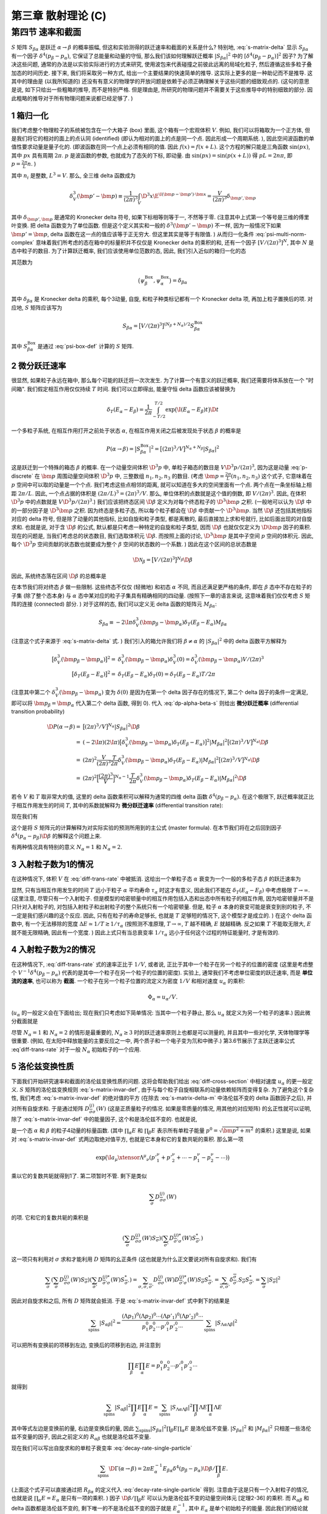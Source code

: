 
.. only:: html

    .. math::
        \renewenvironment{equation*}
        {\begin{equation}\begin{aligned}}
        {\end{aligned}\end{equation}}
        \renewcommand{\gg}{>\!\!>}
        \renewcommand{\ll}{<\!\!<}
        \newcommand{\I}{\mathrm{i}}
        \newcommand{\D}{\mathrm{d}}
        \renewcommand{\C}{\mathrm{C}}
        \newcommand{\dt}{\frac{\D}{\D t}}
        \newcommand{\E}{\mathrm{e}}
        \newcommand{\xtensor}[3]{{#1}#2 {\vphantom{#1}}#3}
        \renewcommand{\bm}{\boldsymbol}
    

第三章 散射理论 (C)
===================

第四节 速率和截面
-----------------

:math:`S` 矩阵 :math:`S_{\beta\alpha}` 是跃迁 :math:`\alpha \to \beta` 的概率振幅, 但这和实验测得的跃迁速率和截面的关系是什么? 特别地, :eq:`s-matrix-delta` 显示 :math:`S_{\beta\alpha}` 有一个因子 :math:`\delta^4(p_\beta - p_\alpha)`, 它保证了总能量和动量的守恒, 那么我们该如何理解跃迁概率 :math:`|S_{\beta\alpha}|^2` 中的 :math:`[\delta^4(p_\beta - p_\alpha)]^2` 因子? 为了解决这些问题, 通常的办法是以实验实际进行的方式来研究, 使用波包来代表碰撞之前彼此远离的局域化粒子, 然后遵循这些多粒子叠加态的时间历史. 接下来, 我们将采取另一种方式, 给出一个主要结果的快速简单的推导. 这实际上更多的是一种助记而不是推导. 这其中的理由是 (以我所知道的) 还没有有意义的物理学的开放问题是依赖于必须正确理解关于这些问题的细致观点的. (这句的意思是说, 如下只给出一些粗略的推导, 而不是特别严格. 但是理由是, 所研究的物理问题并不需要关于这些推导中的特别细致的部分. 因此粗略的推导对于所有物理问题来说都已经足够了. )

1 箱归一化
^^^^^^^^^^

我们考虑整个物理粒子的系统被包含在一个大箱子 (box) 里面, 这个箱有一个宏观体积 :math:`V`. 例如, 我们可以将箱取为一个正方体, 但是我们将它的相对的面上的点认同 (identified) (即认为相对的面上的点是同一个点. 因此形成一个周期系统. ), 因此空间波函数的单值性要求动量是量子化的. (即波函数在同一个点上必须有相同的值. 因此 :math:`f(x) = f(x + L)`. 这个方程的解只能是三角函数 :math:`\sin(px)`, 其中 :math:`px` 具有周期 :math:`2\pi`. :math:`p` 是波函数的参数, 也就成为了态矢的下标, 即动量. 由 :math:`\sin(px) = \sin(p(x + L))` 得 :math:`pL = 2n\pi`, 即 :math:`p = \frac{2\pi}{L} n`. )

.. math::
    \bm{p} = \frac{2\pi}{L}(n_1, n_2, n_3)
    :label: p-discrete

其中 :math:`n_i` 是整数, :math:`L^3 = V`. 那么, 全三维 delta 函数成为

.. math::
    \delta^3_V(\bm{p}'-\bm{p}) \equiv \frac{1}{(2\pi)^3} \int_V \D^3 x \E^{\I(\bm{p} - \bm{p}')\cdot \bm{x}} = \frac{V}{(2\pi)^3} \delta_{\bm{p}',\bm{p}}

其中 :math:`\delta_{\bm{p}',\bm{p}}` 是通常的 Kronecker delta 符号, 如果下标相等则等于一, 不然等于零. (注意其中上式第一个等号是三维的傅里叶变换. 把 delta 函数变为了单位函数. 但是这个定义其实和一般的 :math:`\delta^3(\bm{p}'-\bm{p})` 不一样, 因为一般情况下如果 :math:`\bm{p}' = \bm{p}`, delta 函数在这一点的值应该等于正无穷大. 但这里其实是等于有限值. ) 从而归一化条件 :eq:`psi-multi-norm-complex` 意味着我们所考虑的态在箱中的标量积并不仅仅是 Kronecker delta 的乘积的和, 还有一个因子 :math:`[V/(2\pi)^3]^N`, 其中 :math:`N` 是态中粒子的数目. 为了计算跃迁概率, 我们应该使用单位范数的态, 因此, 我们引入近似的箱归一化的态

.. math::
    \psi_\alpha^{\mathrm{Box}} \equiv \big[ (2\pi)^3/V \big]^{N_\alpha/2} \psi_\alpha
    :label: psi-box-def

其范数为

.. math::
    \big( \psi_\beta^{\mathrm{Box}}, \psi_\alpha^{\mathrm{Box}}\big) = \delta_{\beta\alpha}

其中 :math:`\delta_{\beta\alpha}` 是 Kronecker delta 的乘积, 每个3动量, 自旋, 和粒子种类标记都有一个 Kronecker delta 项, 再加上粒子置换后的项. 对应地, :math:`S` 矩阵应该写为

.. math::
    S_{\beta\alpha} = \big[ V/(2\pi)^3 \big]^{(N_\beta + N_\alpha)/2} S_{\beta\alpha}^{\mathrm{Box}}

其中 :math:`S_{\beta\alpha}^{\mathrm{Box}}` 是通过 :eq:`psi-box-def` 计算的 :math:`S` 矩阵.

2 微分跃迁速率
^^^^^^^^^^^^^^

很显然, 如果粒子永远在箱中, 那么每个可能的跃迁将一次次发生. 为了计算一个有意义的跃迁概率, 我们还需要将体系放在一个 "时间箱". 我们假定相互作用仅仅持续 :math:`T` 时间. 我们可以立即得出, 能量守恒 delta 函数应该被替换为

.. math::
    \delta_T(E_\alpha - E_\beta) = \frac{1}{2\pi} \int_{-T/2}^{T/2} \exp\big( \I (E_\alpha - E_\beta) t \big) \D t

一个多粒子系统, 在相互作用打开之前处于状态 :math:`\alpha`, 在相互作用关闭之后被发现处于状态 :math:`\beta` 的概率是

.. math::
    P(\alpha \to \beta) = \big| S_{\beta\alpha}^{\mathrm{Box}} \big|^2
        = \big[ (2\pi)^3/V \big]^{N_\alpha + N_\beta} |S_{\beta\alpha}|^2

这是跃迁到一个特殊的箱态 :math:`\beta` 的概率. 在一个动量空间体积 :math:`\D^3 p` 中, 单粒子箱态的数目是 :math:`V \D^3 p/(2\pi)^3`, 因为这是动量 :eq:`p-discrete` 在 :math:`\bm{p}` 周围动量空间体积 :math:`\D^3 p` 中, 三整数组 :math:`n_1,n_2,n_3` 的数目. (考虑 :math:`\bm{p} = \frac{2\pi}{L}(n_1, n_2, n_3)` 这个式子, 它意味着在 :math:`p` 空间中可以取的动量是一个个点. 我们考虑这些点相邻的距离, 就可以知道在多大的空间里面有一个点. 两个点在一条坐标轴上相距 :math:`2\pi / L`. 因此, 一个点占据的体积是 :math:`(2\pi / L)^3 = (2\pi)^3 / V`. 那么, 单位体积的点数就是这个值的倒数, 即 :math:`V/(2\pi)^3`. 因此, 在体积 :math:`\D^3 p` 中的点数就是 :math:`V \D^3 p/(2\pi)^3`.) 我们应该把终态区间 :math:`\D \beta` 定义为对每个终态粒子的 :math:`\D^3 \bm{p}` 之积. (一般地可以认为 :math:`\D \beta` 中的一部分因子是 :math:`\D^3 \bm{p}` 之积. 因为终态是多粒子态, 所以每个粒子都会在 :math:`\D \beta` 中贡献一个 :math:`\D^3 \bm{p}`. 当然 :math:`\D \beta` 还包括其他指标对应的 delta 符号, 但是除了动量的其他指标, 比如自旋和粒子类型, 都是离散的, 最后直接加上求和号就行, 比如后面出现的对自旋求和. 也就是说, 对于含 :math:`\D \beta` 的公式, 默认都是只考虑一种特定的自旋和粒子类型, 因而 :math:`\D \beta` 也就仅仅定义为 :math:`\D \bm{p}` 因子的乘积. 现在的问题是, 当我们考虑总的状态数目, 我们选取体积元 :math:`\D \beta`. 而按照上面的讨论, :math:`\D^3 \bm{p}` 是其中子空间 :math:`p` 空间的体积元. 因此, 每个 :math:`\D^3 p` 空间贡献的状态数也就要成为整个 :math:`\beta` 空间的状态数的一个系数. ) 因此在这个区间的总状态数是

.. math::
    \D \mathscr{N}_\beta = \big[ V/(2\pi)^3 \big]^{N_\beta} \D \beta

因此, 系统终态落在区间 :math:`\D \beta` 的总概率是

.. math::
    \D P(\alpha \to \beta) = P(\alpha \to \beta) \D \mathscr{N}_\beta =
        \big[ (2\pi)^3/V \big]^{N_\alpha} |S_{\beta\alpha}|^2 \D \beta
    :label: dp-alpha-beta-s

在本节我们将对终态 :math:`\beta` 做一些限制. 这些终态不仅仅 (轻微地) 和初态 :math:`\alpha` 不同, 而且还满足更严格的条件, 即在 :math:`\beta` 态中不存在粒子的子集 (除了整个态本身) 与 :math:`\alpha` 态中某对应的粒子子集具有精确相同的四动量. (按照下一章的语言来说, 这意味着我们仅仅考虑 :math:`S` 矩阵的连接 (connected) 部分. ) 对于这样的态, 我们可以定义无 delta 函数的矩阵元 :math:`M_{\beta\alpha}`:

.. math::
    S_{\beta\alpha} \equiv -2\I \pi \delta_V^3 (\bm{p}_\beta - \bm{p}_\alpha) \delta_T(E_\beta - E_\alpha) M_{\beta\alpha}

(注意这个式子来源于 :eq:`s-matrix-delta` 式. ) 我们引入的箱允许我们将 :math:`\beta \neq \alpha` 的 :math:`|S_{\beta\alpha}|^2` 中的 delta 函数平方解释为

.. math::
    \big[ \delta_V^3(\bm{p}_\beta - \bm{p}_\alpha) \big]^2 =&\ \delta_V^3(\bm{p}_\beta - \bm{p}_\alpha)
        \delta^3_V(0) = \delta_V^3(\bm{p}_\beta - \bm{p}_\alpha) V/(2\pi)^3 \\
    \big[ \delta_T(E_\beta - E_\alpha) \big]^2 =&\ \delta_T(E_\beta - E_\alpha)\delta_T(0) = 
        \delta_T(E_\beta - E_\alpha) T/2\pi

(注意其中第二个 :math:`\delta_V^3(\bm{p}_\beta - \bm{p}_\alpha)` 变为 :math:`\delta(0)` 是因为在第一个 delta 因子存在的情况下, 第二个 delta 因子的条件一定满足, 即可以将 :math:`\bm{p}_\beta = \bm{p}_\alpha` 代入第二个 delta 函数, 得到 0). 代入 :eq:`dp-alpha-beta-s` 则给出 **微分跃迁概率** (differential transition probability)

.. math::
    \D P(\alpha \to \beta) =&\ \big[ (2\pi)^3/V \big]^{N_\alpha} |S_{\beta\alpha}|^2 \D \beta \\
        =&\ (-2\I \pi)(2\I \pi) \big[ \delta_V^3 (\bm{p}_\beta - \bm{p}_\alpha) \delta_T(E_\beta - E_\alpha) \big]^2 |M_{\beta\alpha}|^2  \big[ (2\pi)^3/V \big]^{N_\alpha} \D \beta \\
        =&\ (2\pi)^2 \frac{V}{(2\pi)^3} \frac{T}{2\pi} 
            \delta_V^3(\bm{p}_\beta - \bm{p}_\alpha) \delta_T(E_\beta - E_\alpha) |M_{\beta\alpha}|^2  \big[ (2\pi)^3/V \big]^{N_\alpha} \D \beta \\
        =&\ (2\pi)^2 \Big[ \frac{(2\pi)^3}{V} \Big]^{N_\alpha - 1}
            \frac{T}{2\pi} \delta_V^3(\bm{p}_\beta - \bm{p}_\alpha) \delta_T(E_\beta - E_\alpha) |M_{\beta\alpha}|^2 \D \beta

若令 :math:`V` 和 :math:`T` 取非常大的值, 这里的 delta 函数乘积可以解释为通常的四维 delta 函数 :math:`\delta^4(p_\beta - p_\alpha)`. 在这个极限下, 跃迁概率就正比于相互作用发生的时间 :math:`T`, 其中的系数就解释为 **微分跃迁速率** (differential transition rate):

.. math::
    \D \Gamma(\alpha \to \beta) \equiv&\ \D P(\alpha \to \beta) / T \\
        =&\ (2\pi)^{3N_\alpha - 2}V^{1-N_\alpha} |M_{\beta\alpha}|^2 \delta^4(p_\beta - p_\alpha) \D \beta
    :label: diff-trans-rate

现在我们有

.. math::
    S_{\beta\alpha} \equiv -2\I \pi \delta^4(p_\beta - p_\alpha) M_{\beta\alpha}
    :label: s-matrix-delta-m

这个是将 :math:`S` 矩阵元的计算解释为对实际实验的预测所用到的主公式 (master formula). 在本节我们将在之后回到因子 :math:`\delta^4(p_\alpha - p_\beta)\D \beta` 的解释这个问题上来.

有两种情况具有特别的意义 :math:`N_\alpha = 1` 和 :math:`N_\alpha = 2`.

3 入射粒子数为1的情况
^^^^^^^^^^^^^^^^^^^^^

在这种情况下, 体积 :math:`V` 在 :eq:`diff-trans-rate` 中被抵消. 这给出一个单粒子态 :math:`\alpha` 衰变为一个一般的多粒子态 :math:`\beta` 的跃迁速率为

.. math::
    \D \Gamma(\alpha \to \beta) = 2\pi |M_{\beta\alpha}|^2 \delta^4(p_\beta - p_\alpha) \D \beta
    :label: decay-rate-single-particle

显然, 只有当相互作用发生的时间 :math:`T` 远小于粒子 :math:`\alpha` 平均寿命 :math:`\tau_\alpha` 时这才有意义, 因此我们不能在 :math:`\delta_T(E_\alpha - E_\beta)` 中考虑极限 :math:`T \to \infty`. (这里注意, 尽管只有一个入射粒子. 但是模型的哈密顿量中的相互作用包括入态和出态中所有粒子的相互作用, 因为哈密顿量并不是只针对入射粒子的, 对包括入射粒子和出射粒子的整个系统只有一个哈密顿量. 但是, 粒子 :math:`\alpha` 本身的衰变可能是衰变到别的粒子, 不一定是我们感兴趣的这个反应. 因此, 只有在粒子的寿命足够长, 也就是 :math:`T` 足够短的情况下, 这个模型才是成立的. ) 在这个 delta 函数中, 有一个无法移除的宽度 :math:`\Delta E \simeq 1/T \gtrsim 1/\tau_\alpha` (按照测不准原理, :math:`T \to \infty`, :math:`T` 越不精确, :math:`E` 就越精确. 反之如果 :math:`T` 不能取无限大, :math:`E` 就不能无限精确, 因此有一个宽度. ) 因此上式只有当总衰变率 :math:`1/\tau_\alpha` 远小于任何这个过程的特征能量时, 才是有效的.

4 入射粒子数为2的情况
^^^^^^^^^^^^^^^^^^^^^

在这种情况下, :eq:`diff-trans-rate` 式的速率正比于 :math:`1/V`, 或者说, 正比于其中一个粒子在另一个粒子的位置的密度 (这里是考虑整个 :math:`V^{-1} \delta^4(p_\beta - p_\alpha)` 代表的是其中一个粒子在另一个粒子的位置的密度). 实验上, 通常我们不考虑单位密度的跃迁速率, 而是 **单位流的速率**, 也可以称为 **截面**. 一个粒子在另一个粒子位置的流定义为密度 :math:`1/V` 和相对速度 :math:`u_\alpha` 的乘积:

.. math::
    \Phi_\alpha = u_\alpha / V.

(:math:`u_\alpha` 的一般定义会在下面给出; 现在我们只考虑如下简单情况: 当其中一个粒子静止, 那么 :math:`u_\alpha` 就定义为另一个粒子的速率.) 因此微分截面就是

.. math::
    \D \sigma(\alpha \to \beta) \equiv \D \Gamma(\alpha \to \beta) /\Phi_\alpha = (2\pi)^4 u_\alpha^{-1}
        |M_{\beta\alpha}|^2 \delta^4(p_\beta - p_\alpha) \D \beta
    :label: diff-cross-section

尽管 :math:`N_\alpha = 1` 和 :math:`N_\alpha = 2` 的情形是最重要的, :math:`N_\alpha \ge 3` 时的跃迁速率原则上也都是可以测量的, 并且其中一些对化学, 天体物理学等很重要. (例如, 在太阳中释放能量的主要反应之一中, 两个质子和一个电子变为氘和中微子.) 第3.6节展示了主跃迁速率公式 :eq`diff-trans-rate` 对于一般 :math:`N_\alpha` 初始粒子的一个应用.

5 洛伦兹变换性质
^^^^^^^^^^^^^^^^

下面我们开始研究速率和截面的洛伦兹变换性质的问题. 这将会帮助我们给出 :eq:`diff-cross-section` 中相对速度 :math:`u_\alpha` 的更一般定义. :math:`S` 矩阵的洛伦兹变换规则 :eq:`s-matrix-invar-def`, 由于与每个粒子自旋相联系的动量依赖矩阵而变得复杂. 为了避免这个复杂性, 我们考虑 :eq:`s-matrix-invar-def` 的绝对值的平方 (在除去 :eq:`s-matrix-delta-m` 中洛伦兹不变的 delta 函数因子之后), 并对所有自旋求和. 于是通过矩阵 :math:`D_{\overline{\sigma}\sigma}^{(j)}(W)` (这是正质量粒子的情况. 如果是零质量的情况, 用其他的对应矩阵) 的幺正性就可以证明, 除了 :eq:`s-matrix-invar-def` 中的能量因子, 这个和是洛伦兹不变的. 也就是说,

.. math::
    \sum_{\mathrm{spins}} |M_{\beta\alpha}|^2 \prod_\beta E \prod_\alpha E \equiv R_{\beta\alpha}
    :label: r-beta-alpha-scalar

是一个态 :math:`\alpha` 和 :math:`\beta` 的粒子4动量的标量函数. (其中 :math:`\prod_\alpha E` 和 :math:`\prod_\beta E` 表示所有单粒子能量 :math:`p^0 = \sqrt{\bm{p}^2 + m^2}` 的乘积.) 这里是说, 如果对 :eq:`s-matrix-invar-def` 式两边取绝对值平方, 也就是它本身和它的复数共轭的乘积. 那么第一项

.. math::
    \exp\big( \I a_\mu \xtensor{\Lambda}{^\mu}{_\nu} ({p'}^\nu_1+{p'}^\nu_2+\cdots - p^\nu_1 - p^\nu_2 -\cdots) \big)

乘以它的复数共轭就得到1了. 第二项暂时不管. 剩下是类似

.. math::
    \sum_{\overline{\sigma}} D_{\overline{\sigma}\sigma}^{(j)}(W)

的项. 它和它的复数共轭的乘积是

.. math::
    \left( \sum_{\overline{\sigma}} D_{\overline{\sigma}\sigma}^{(j)}(W) S_{\overline{\sigma}} \right)
    \left( \sum_{\overline{\sigma}'} D_{\overline{\sigma}'\sigma}^{(j)*}(W) S_{\overline{\sigma}'}^* \right)

这一项只有利用对 :math:`\sigma` 求和才能利用 :math:`D` 矩阵的幺正条件 (这也就是为什么正文要说对所有自旋求和). 我们有

.. math::
    \sum_\sigma \left( \sum_{\overline{\sigma}} D_{\overline{\sigma}\sigma}^{(j)}(W) S_{\overline{\sigma}} \right)
    \left( \sum_{\overline{\sigma}'} D_{\overline{\sigma}'\sigma}^{(j)*}(W) S_{\overline{\sigma}'}^* \right)
    = \sum_{\sigma, \overline{\sigma}, \overline{\sigma}'} D_{\overline{\sigma}\sigma}^{(j)}(W) D_{\overline{\sigma}'\sigma}^{(j)*}(W) S_{\overline{\sigma}}  S_{\overline{\sigma}'}^*
    = \sum_{\overline{\sigma}, \overline{\sigma}'} \delta^{\overline{\sigma}}_{\overline{\sigma}'}
        S_{\overline{\sigma}} S_{\overline{\sigma}'}^*
    = \sum_{\overline{\sigma}} |S_{\overline{\sigma}}|^2

因此对自旋求和之后, 所有 :math:`D` 矩阵就会抵消. 于是 :eq:`s-matrix-invar-def` 式中剩下的结果是

.. math::
    \sum_{\mathrm{spins}} |S_{\alpha\beta}|^2 = \frac{(\Lambda p_1)^0(\Lambda p_2)^0\cdots (\Lambda p'_1)^0(\Lambda p'_2)^0\cdots }{p_1^0p_2^0\cdots {p'}^0_1{p'}^0_2\cdots} \sum_{\mathrm{spins}} |S_{\Lambda\alpha\Lambda\beta}|^2

可以把所有变换前的项移到左边, 变换后的项移到右边, 并注意到

.. math::
    \prod_\beta E \prod_\alpha E = p_1^0p_2^0\cdots {p'}^0_1{p'}^0_2\cdots

就得到

.. math::
    \sum_{\mathrm{spins}} |S_{\alpha\beta}|^2 \prod_\beta E \prod_\alpha E
        = \sum_{\mathrm{spins}} |S_{\Lambda\alpha\Lambda\beta}|^2 \prod_\beta \Lambda E \prod_\alpha \Lambda E

其中等式左边是变换前的量, 右边是变换后的量, 因此 :math:`\sum_{\mathrm{spins}} |S_{\beta\alpha}|^2 \prod_\beta E \prod_\alpha E` 是洛伦兹不变量. :math:`|S_{\beta\alpha}|^2` 和 :math:`|M_{\beta\alpha}|^2` 只相差一些洛伦兹不变量的因子, 因此之前定义的 :math:`R_{\alpha\beta}` 也就是洛伦兹不变量.

现在我们可以写出自旋求和的单粒子衰变率 :eq:`decay-rate-single-particle`

.. math::
    \sum_{\mathrm{spins}} \D \Gamma(\alpha \to \beta) = 2\pi E_\alpha^{-1} E_{\beta\alpha}
        \delta^4(p_\beta - p_\alpha) \D \beta / \prod_\beta E.

(上面这个式子可以直接通过把 :math:`R_{\beta\alpha}` 的定义代入 :eq:`decay-rate-single-particle` 得到. 注意由于这是只有一个入射粒子的情况, 也就是说 :math:`\prod_\alpha E = E_\alpha` 是只有一项的乘积. ) 因子 :math:`\D \beta / \prod_\beta E` 可以认为是洛伦兹不变的动量空间体元 [定理2-36] 的乘积. 而 :math:`R_{\alpha\beta}` 和 delta 函数都是洛伦兹不变的, 剩下唯一的不是洛伦兹不变的因子就是 :math:`E_\alpha^{-1}`, 其中 :math:`E_\alpha` 是单个初始粒子的能量. 因此我们的结论就是, 衰变率的洛伦兹变换性质和 :math:`1/E_\alpha` 一样. 当然, 这就是通常的狭义相对论时间延缓 (动钟变慢): 粒子越快, 衰变越慢.

6 相对速度
^^^^^^^^^^

类似地, 自旋求和的截面 :eq:`diff-cross-section` 可以写为

.. math::
    \sum_{\mathrm{spins}} \D \sigma(\alpha \to \beta) = (2\pi)^4 u_\alpha^{-1} E_1^{-1} E_2^{-1}
        R_{\beta\alpha}^2 \delta^4(p_\alpha - p_\beta) \D \beta / \prod_\beta E
    :label: diff-cross-section-r

其中 :math:`E_1` 和 :math:`E_2` 是初态 :math:`\alpha` 中两个粒子的能量. 通常定义截面为 (当对自旋求和时) 四动量的洛伦兹不变函数. 因子 :math:`R_{\beta\alpha}, \delta^4(p_\beta - p_\alpha)` 和 :math:`\D \beta / \prod_\beta E` 都已经是洛伦兹不变的了, 因此这意味着我们必须在一个任意的惯性系定义相对速度 :math:`u_\alpha` 从而 :math:`u_\alpha E_1 E_2` 是一个标量. 之前我们提到, 在一个粒子 (比如粒子1) 静止的洛伦兹系, :math:`u_\alpha` 是另一个粒子的速度. 这唯一决定了在一般的洛伦兹系 :math:`u_\alpha` 具有如下值 (注意这是定义式, 但是由于 :math:`E_1E_2u_\alpha` 为洛伦兹标量, 和一个粒子静止的情况, 这个定义可以比较确定. 后面证明, 这其实在低速情况下是两个粒子在该洛伦兹系的3速度之差的绝对值)

.. math::
    u_\alpha = \sqrt{(p_1\cdot p_2)^2 - m_1^2m_2^2} \Big/ E_1E_2

其中 :math:`p_1, p_2` 和 :math:`m_1, m_2` 是出态 :math:`\alpha` 的两个粒子的动量和质量.

上式很明显说明 :math:`E_1E_2u_\alpha` 是标量. 因为移项得到 :math:`E_1E_2u_\alpha\sqrt{(p_1\cdot p_2)^2 - m_1^2m_2^2}`, 其中等式右边 :math:`p_1\cdot p_2` 是标量积, 而 :math:`m_1, m_2` 都是不变量. 因此等式右边是标量. 左边因此也是. 另外, 当粒子1静止时, :math:`\bm{p}_1 = 0, p_1^0 \equiv E_1 = m_1, p_2^0 \equiv E_2`, 因此 :math:`p_1\cdot p_2 = -p_1^0 p_2^0 + \bm{p}_1 \cdot \bm{p}_2 = -m_1 E_2`, 因此

.. math::
    u_\alpha = \sqrt{(-m_1 E_2)^2 - m_1^2m_2^2} \Big/ E_1E_2 = \sqrt{E_2^2 - m_2^2} / E_2 = |\bm{p}_2|/E_2

而这就是粒子2的速度 (根据梁灿彬 6-3-19 和 6-3-20, :math:`\bm{p} = \gamma m \bm{u}, E = \gamma m`).

下面考虑一般的情况. 在一个一般的洛伦兹系, 这个坐标系的静止观者观测到的粒子2的3速就是 :math:`|\bm{p}_2|/E_2`. 类似地, 它观测到的粒子1的3速就是 :math:`|\bm{p}_1|/E_1`. 现在利用质量壳条件 :math:`p^2 = -m^2` 就有

.. math::
    u_\alpha =&\ \frac{\sqrt{(p_1\cdot p_2)^2 - m_1^2m_2^2}}{E_1E_2}
        = \frac{\sqrt{(p_1\cdot p_2)^2 - p_1^2p_2^2}}{E_1E_2} \\
    =&\ \frac{\sqrt{\big(-E_1E_2 + \bm{p}_1 \cdot \bm{p}_2 \big)^2 - \big(-E_1^2 + \bm{p}_1^2\big)
        \big(-E_2^2 + \bm{p}_2^2\big)}}{E_1E_2} \\
    =&\ \sqrt{\big(-1 + \bm{u}_1 \cdot \bm{u}_2 \big)^2 - \big(-1 + \bm{u}_1^2\big)
        \big(-1 + \bm{u}_2^2\big)} \\
    =&\ \sqrt{1 - 2 \bm{u}_1 \cdot \bm{u}_2 + (\bm{u}_1 \cdot \bm{u}_2)^2 -1 + \bm{u}_1^2 + \bm{u}_2^2
        - \bm{u}_1^2 \bm{u}_2^2 } \\
    =&\ \sqrt{(\bm{u}_1 - \bm{u}_2 )^2 + (\bm{u}_1 \cdot \bm{u}_2)^2 - \bm{u}_1^2 \bm{u}_2^2 } \\
    \approx &\ \sqrt{(\bm{u}_1 - \bm{u}_2 )^2} = |\bm{u}_1 - \bm{u}_2|

并且, 当两个粒子运动方向相同或相反时 (即 :math:`\bm{u}_1, \bm{u}_2` 都只有一个分量不为零), 上式是严格成立的.

此外我们注意到, 上式在质心系 (center-of-mass frame) 也是成立的. 在质心系, 总三动量为零, 我们有

.. math::
    p_1 = (\bm{p}, E_1),\quad p_2 = (-\bm{p}, E_2)

因此

.. math::
    u_\alpha =&\ \frac{\sqrt{\big(-E_1E_2 + \bm{p}_1 \cdot \bm{p}_2 \big)^2 - \big(-E_1^2 + \bm{p}_1^2\big)
        \big(-E_2^2 + \bm{p}_2^2\big)}}{E_1E_2} \\
    =&\ \frac{\sqrt{\big(-E_1E_2 - \bm{p}^2 \big)^2 - \big(-E_1^2 + \bm{p}^2\big)
        \big(-E_2^2 + \bm{p}^2\big)}}{E_1E_2} \\
    =&\ \frac{\sqrt{E_1^2E_2^2 + \bm{p}^4 +2E_1E_2 \bm{p}^2 - E_1^2E_2^2 + \bm{p}^2E_1^2 + \bm{p}^2E_2^2
        -\bm{p}^4}}{E_1E_2} \\
    =&\ \frac{\sqrt{2E_1E_2 \bm{p}^2 + \bm{p}^2(E_1^2 + E_2^2)}}{E_1E_2} = \frac{|\bm{p}|(E_1+E_2)}{E_1E_2}
        = \left| \frac{\bm{p}_1}{E_1} - \frac{\bm{p}_2}{E_2} \right|
    :label: ualpha-comf

这正是我们对于相对速度应该期待的结果. 但是, 在这个参考系, :math:`u_\alpha` 并不是一个物理的速度; 特别地, 上式表明, 对于极端相对论粒子, 它可以取到2.

7 相空间因子
^^^^^^^^^^^^

下面我们转为讨论如何解释所谓的相空间因子 :math:`\delta^4(p_\beta - p_\alpha) \D \beta`, 它出现在一般公式 :eq:`diff-trans-rate`, 衰变率公式 :eq:`decay-rate-single-particle` 和截面公式 :eq:`diff-cross-section`. 这里我们考虑质心洛伦兹参考系的特殊情况, 在这个参考系初态的总3动量为零

.. math::
    \bm{p}_\alpha = 0

(对于 :math:`N_\alpha = 1` 的情况, 这就是一个粒子从静止开始衰变. ) 如果终态的粒子具有动量 :math:`\bm{p}_1', \bm{p}_2',\cdots`, 那么

.. math::
    \delta^4(p_\beta - p_\alpha) \D \beta = \delta^3(\bm{p}_1'+\bm{p}_2' + \cdots)
        \delta(E_1' + E_2' + \cdots - E) \D^3 p_1' \D^3 p_2'\cdots

其中 :math:`E \equiv E_\alpha` 是初态的总能量. 通过去掉其中一个 (注意这个操作只能做一次) 对 :math:`\bm{p}_k'` 的积分, 比如对 :math:`\bm{p}_1'` 的积分, 我们可以去掉动量的 :math:`\delta` 函数

.. math::
    \delta^4(p_\beta - p_\alpha) \D \beta \to \delta(E_1' + E_2' + \cdots - E) \D^3 p_2'\cdots
    :label: delta-e-d3p

上式的变换隐含假定在变换后的式子中, 当 :math:`\bm{p}_1'` 出现时 (比如在 :math:`E_1'` 中) 它必须被替换为

.. math::
    \bm{p}_1 = -\bm{p}_2' - \bm{p}_3' - \cdots

类似地, 我们可以用剩下的一个 delta 函数消去任何 **一个** 剩余的积分.

8 相空间因子-终态粒子数为2的情况
^^^^^^^^^^^^^^^^^^^^^^^^^^^^^^^^

考虑最简单的情况, 即终态中只有两个粒子. 从而 :eq:`delta-e-d3p` 给出

.. math::
    \delta^4(p_\beta - p_\alpha) \D \beta \to \delta(E_1' + E_2' - E) \D^3 p_2'

具体有

.. math::
    \delta^4(p_\beta - p_\alpha) \D \beta \to
        \delta \left( \sqrt{ \left\lvert \bm{p}'_1 \right\rvert^2 + {m'}_1^2 }
            + \sqrt{ \left\lvert \bm{p}'_1 \right\rvert^2 + {m'}_2^2 } - E \right) |\bm{p}'_1|^2
            \D |\bm{p}'_1| \D \Omega
    :label: delta-e-dpdomega

其中

.. math::
    \bm{p}'_2 = -\bm{p}'_1

并且 :math:`\D \Omega \equiv \sin \theta \D \theta \D \phi` 是 :math:`\bm{p}'_1` 的立体角的微分. 我们可以使用如下公式化简上式

.. math::
    \delta \big( f(x) \big) = \delta(x - x_0) \big/ \big| f'(x_0) \big|

其中 :math:`f(x)` 是一个任意实函数, 它只在 :math:`x = x_0` 有一个简单零点. 对于我们这里的情况, :eq:`delta-e-dpdomega` 中的 delta 函数的参数 :math:`E'_1 + E_2' - E` 在 :math:`|\bm{p}'_1| = k'` 有唯一的零点, 其中

.. math::
    k' =&\ \sqrt{\big(E^2 - {m'}_1^2 - {m'}_2^2 \big)^2 - 4{m'}_1^2{m'}_2^2} / 2E \\
    E'_1 =&\ \sqrt{ {k'}^2 + {m'}_1^2 } = \frac{E^2 - {m'}_2^2 + {m'}_1^2}{2E} \\
    E'_2 =&\ \sqrt{ {k'}^2 + {m'}_2^2 } = \frac{E^2 - {m'}_1^2 + {m'}_2^2}{2E}
    :label: ke1e2-def

把 :math:`k'` 代入 delta 函数, 得

.. math::
    {k'}^2 + {m'}_1^2 =&\ \frac{\big(E^2 - {m'}_1^2 - {m'}_2^2 \big)^2 - 4{m'}_1^2{m'}_2^2}{4E^2} + {m'}_1^2 \\
    =&\ \frac{\big(E^2 - {m'}_2^2\big)^2 + {m'}_1^4 -2\big(E^2 - {m'}_2^2\big){m'}_1^2 - 4{m'}_1^2{m'}_2^2 + 4E^2{m'}_1^2}{4E^2} \\
    =&\ \frac{\big(E^2 - {m'}_2^2\big)^2 + {m'}_1^4 +2\big(E^2 - {m'}_2^2\big){m'}_1^2}{4E^2} \\
    =&\ \frac{\big(E^2 + {m'}_1^2 - {m'}_2^2 \big)^2}{4E^2} = \left( \frac{E^2 + {m'}_1^2 - {m'}_2^2}{2E}\right)^2 \\
    {k'}^2 + {m'}_2^2 =&\ \left( \frac{E^2 + {m'}_2^2 - {m'}_1^2}{2E} \right)^2 \\
    \sqrt{ {k'}^2 + {m'}_1^2 } + \sqrt{ {k'}^2 + {m'}_2^2 } - E =&\ \frac{E^2 + {m'}_1^2 - {m'}_2^2}{2E}
        + \frac{E^2 + {m'}_2^2 - {m'}_1^2}{2E} - E = \frac{2E^2 -2E^2}{2E} = 0

所以 :math:`k'` 确实是 delta 函数参数的零点. 其导数为

.. math::
    &\ \left[ \frac{\D}{\D |\bm{p}'_1|} \left( \sqrt{ \left\lvert \bm{p}'_1 \right\rvert^2 + {m'}_1^2 }
            + \sqrt{ \left\lvert \bm{p}'_1 \right\rvert^2 + {m'}_2^2 } - E \right)\right]_{|\bm{p}'_1|=k'} \\
    =&\ \frac{k'}{E'_1} + \frac{k'}{E'_2} = \frac{k'(E'_1 + E'_2)}{E'_1 E'_2}
        = \frac{k'E}{E'_1 E'_2}

因此我们可以对 :eq:`delta-e-dpdomega` 除以上式, 从而去掉 delta 函数和微分 :math:`\D |\bm{p}'_1|`

.. math::
    \delta^4(p_\beta - p_\alpha) \D \beta \to&\
        \delta \left( |\bm{p}'_1| - k' \right) \frac{E'_1 E'_2}{k'E}
        |\bm{p}'_1|^2 \D |\bm{p}'_1| \D \Omega \\
    =&\ \delta \left( |\bm{p}'_1| - k' \right) \frac{E'_1 E'_2}{k'E}
        {k'}^2 \D |\bm{p}'_1| \D \Omega \\
    =&\ \frac{k'E'_1 E'_2}{E} \D \Omega

其中所有的 :math:`k', E'_1, E'_2` 都应该理解为按照 :eq:`ke1e2-def` 进行替换的结果. 特别地, 一个具有零动量和能量 :math:`E` 的单粒子态衰变为两个粒子的微分速率 :eq:`decay-rate-single-particle` 变为

.. math::
    \frac{\D \Gamma(\alpha \to \beta)}{\D \Omega} = \frac{2\pi k'{E'}_1{E'}_2}{E} |M_{\beta\alpha}|^2

而两体散射过程 :math:`1\ 2 \to 1'\ 2'` 的微分截面 :eq:`diff-cross-section` 变为

.. math::
    \frac{\D \sigma(\alpha \to \beta)}{\D \Omega} = \frac{(2\pi)^4 k'E'_1E'_2}{E u_\alpha} |M_{\beta\alpha}|^2
        = \frac{(2\pi)^4 k'E'_1E'_2E_1E_2}{E^2 k} |M_{\beta\alpha}|^2

其中 :math:`k \equiv |\bm{p}_1| = |\bm{p}_2|`. 其中第二个等号利用了 :eq:`ualpha-comf` 和 :math:`E = E_1 + E_2`, 即

.. math::
    u_\alpha = \frac{k(E_1 + E_2)}{E_1E_2} = \frac{kE}{E_1E_2} \quad \Rightarrow \quad
    \frac{1}{E u_\alpha} = \frac{E_1E_2}{kE^2}

9 相空间因子-终态粒子数为3的情况
^^^^^^^^^^^^^^^^^^^^^^^^^^^^^^^^

上面 :math:`N_\beta = 2` 的情况是特别简单的, 但是对于 :math:`N_\beta = 3` 的情况也有一个很好的结果值得记录一下. 对 :math:`N_\beta = 3`, :eq:`delta-e-d3p` 给出

.. math::
    &\ \delta^4(p_\beta - p_\alpha) \D \beta \\
    \to &\ \D^3 \bm{p}'_2 \D^3 \bm{p}'_3
    \delta \left( \sqrt{ \left( \bm{p}'_2 + \bm{p}'_3 \right)^2 + {m'}_1^2 }
        + \sqrt{ {\bm{p}'}_2^2 + {m'}_2^2 } + \sqrt{ {\bm{p}'}_3^2 + {m'}_3^2 } - E\right)

我们把动量空间的体积微元写为

.. math::
    \D^3 p'_2 \D^3 p'_3 = \left( |\bm{p}'_2|^2 \D |\bm{p}'_2|\right) \left(|\bm{p}'_3|^2 \D |\bm{p}'_3|\right)
        \D \Omega_3 \D \phi_{23} \D \cos\theta_{23}

其中 :math:`\D \Omega_3` 是 :math:`\bm{p}'_3` 的立体角微元, 而 :math:`\theta_{23}` 和 :math:`\phi_{23}` 是 :math:`\bm{p}'_2` 相对于 :math:`\bm{p}'_3` 方向的极角 (polar) 和方位角 (azimuthal). 由 :math:`\bm{p}'_2` 和 :math:`\bm{p}'_3` 所张开的平面的方向, 由 :math:`\phi_{23}` 和 :math:`\bm{p}'_3` 的方向指定, 剩下的 :math:`\theta_{23}` 则由能量守恒条件固定 (注意 :math:`\theta_{23}` 是 :math:`\bm{p}'_2` 和 :math:`\bm{p}'_3` 之间的夹角, 无论它的值是多少, 都是在 :math:`\bm{p}'_2` 和 :math:`\bm{p}'_3` 所构成的面之内衡量的, 因此不能决定这个面本身. 而 :math:`\bm{p}'_2` 和 :math:`\bm{p}'_3` 所张成的面里面, :math:`\bm{p}'_3` 给出这个面的一条直线, 要确定这个面就相当于考虑一个面绕 :math:`\bm{p}'_3` 方向为轴旋转, 其中转角就是以 :math:`\bm{p}'_3` 为 :math:`z` 轴时的转角 :math:`\phi_{23}`. 确定了转角也就确定了面的位置. 因此由 :math:`\bm{p}'_2` 和 :math:`\bm{p}'_3` 所张开的平面的方向, 由 :math:`\phi_{23}` 和 :math:`\bm{p}'_3` 的方向指定)

.. math::
    &\ \sqrt{ |\bm{p}'_2|^2 + 2 |\bm{p}'_2| |\bm{p}'_3| \cos\theta_{23} + |\bm{p}'_3|^2 + {m'}_1^2}\\
    &\ + \sqrt{ |\bm{p}'_2|^2 + {m'}_2^2 } + \sqrt{ |\bm{p}'_3|^2 + {m'}_3^2} = E

注意其中

.. math::
    E'_1 \equiv \sqrt{ |\bm{p}'_2|^2 + 2 |\bm{p}'_2| |\bm{p}'_3| \cos\theta_{23} + |\bm{p}'_3|^2 + {m'}_1^2}

delta 函数的参数关于 :math:`\cos\theta_{23}` 的导数为

.. math::
    \frac{\partial E'_1}{\partial \cos\theta_{23}} = \frac{|\bm{p}'_2||\bm{p}'_3|}{E'_1}

因此我们可以完成 :math:`\cos\theta_{23}` 的积分, 只需要去掉 delta 函数并除以上述导数

.. math::
    \delta^4(p_\beta - p_\alpha) \D \beta \to
        \left( |\bm{p}'_2| \D |\bm{p}'_2|\right) \left(|\bm{p}'_3| \D |\bm{p}'_3|\right) E'_1
        \D \Omega_3 \D \phi_{23}

利用

.. math::
    \D E'_i = \frac{\partial \sqrt{ |\bm{p}'_i|^2 + {m'}_i^2}}{\partial |\bm{p}'_i|} \D |\bm{p}'_i|
        = \frac{|\bm{p}'_i|}{E'_i} \D |\bm{p}'_i|\quad \Rightarrow \quad
    E'_i \D E'_i = |\bm{p}'_i| \D |\bm{p}'_i|

把动量换成能量, 得

.. math::
    \delta^4(p_\beta - p_\alpha) \D \beta \to
        E'_1 E'_2 E'_3 \D E'_2 \D E'_3 \D \Omega_3 \D \phi_{23}

但是注意到 :eq:`r-beta-alpha-scalar`, 即对 :math:`|M_{\beta\alpha}|^2` 对所有自旋求和, 并乘以能量的乘积, 是一个4动量的标量函数. 如果我们近似认为这个标量是一个常数, 那么上式给出 (利用 :eq:`diff-cross-section-r`)

.. math::
    \sum_{\mathrm{spins}} \frac{\D \sigma(\alpha\to\beta)}{\D E'_2 \D E'_3 \D \Omega_3 \D \phi_{23}}
        = \left[ \frac{(2\pi)^4}{u_\alpha E_1 E_2} \right] R_{\beta\alpha}

注意到方括号之中是仅与入射粒子有关的量. 那么对于一个固定的初态, 上式给出在 :math:`E'_2, E'_3` 平面中画出的事件的分布是一个均匀分布 (因为上式等号右边可以看作一个常量. 因此均匀分布意味着终态分子取的能量大小, 和方位角就是完全随机的, 没有特定的偏向). 在这个图中任何偏离均匀分布的事件因此就提供衰变过程的动力学的有用线索, 包括可能的离心势垒或者中间共振态. 这被称为达利兹图 (Dalitz plot), 因为达利兹在 1953 年使用它分析衰变 :math:`K^+ \to \pi^+ + \pi^+ + \pi^-`.

